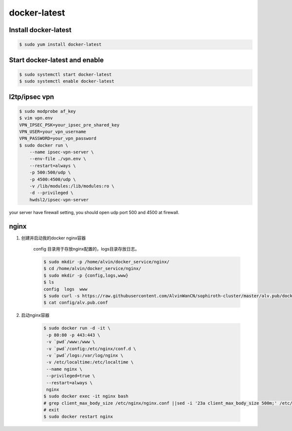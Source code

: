 docker-latest
############################

Install docker-latest
===============================

.. code-block:: bash

    $ sudo yum install docker-latest

Start docker-latest and enable
=========================================

.. code-block:: bash

    $ sudo systemctl start docker-latest
    $ sudo systemctl enable docker-latest

l2tp/ipsec vpn
========================

.. code-block:: bash

    $ sudo modprobe af_key
    $ vim vpn.env
    VPN_IPSEC_PSK=your_ipsec_pre_shared_key
    VPN_USER=your_vpn_username
    VPN_PASSWORD=your_vpn_password
    $ sudo docker run \
        --name ipsec-vpn-server \
        --env-file ./vpn.env \
        --restart=always \
        -p 500:500/udp \
        -p 4500:4500/udp \
        -v /lib/modules:/lib/modules:ro \
        -d --privileged \
        hwdsl2/ipsec-vpn-server

your server have firewall setting, you should open udp port 500 and 4500 at firewall.


nginx
==========

#. 创建并启动我的docker nginx容器

    config 目录用于存放nginx配置的，logs目录存放日志。

    .. code-block:: bash

        $ sudo mkdir -p /home/alvin/docker_service/nginx/
        $ cd /home/alvin/docker_service/nginx/
        $ sudo mkdir -p {config,logs,www}
        $ ls
        config  logs  www
        $ sudo curl -s https://raw.githubusercontent.com/AlvinWanCN/sophiroth-cluster/master/alv.pub/docker-latest/nginx/conf.d/alv.pub.conf > config/alv.pub.conf
        $ cat config/alv.pub.conf

    .. literalinclude:: ./nginx/conf.d/alv.pub.conf
        :language: conf
        :linenos:
        :lines: 1-


#. 启动nginx容器

    .. code-block:: bash

        $ sudo docker run -d -it \
         -p 80:80 -p 443:443 \
         -v `pwd`/www:/www \
         -v `pwd`/config:/etc/nginx/conf.d \
         -v `pwd`/logs:/var/log/nginx \
         -v /etc/localtime:/etc/localtime \
         --name nginx \
         --privileged=true \
         --restart=always \
         nginx
        $ sudo docker exec -it nginx bash
        # grep client_max_body_size /etc/nginx/nginx.conf ||sed -i '23a client_max_body_size 500m;' /etc/nginx/nginx.conf
        # exit
        $ sudo docker restart nginx



